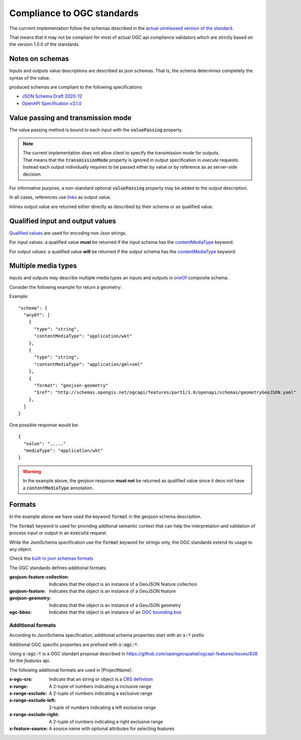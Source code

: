 Compliance to OGC standards
===========================

The currrent implementation follow the schemas described in the `actual unreleased version of the standard <https://github.com/opengeospatial/ogcapi-processes/tree/master>`_.

That means that it may not be compliant for most of actual OGC api compliance validators which
are strictly based on the version 1.0.0 of the standards.
     
Notes on schemas
----------------

Inputs and outputs value descriptions are described as json schemas. That is, the schema
determines completely the syntax of the value. 

produced schemas are compliant to the following specifications

* `JSON Schema Draft 2020-12 <https://json-schema.org/draft/2020-12/release-notes>`_
* `OpenAPI Specification v3.1.0 <https://github.com/OAI/OpenAPI-Specification>`_


Value passing and transmission mode
-----------------------------------

The value passing method is bound to each input with the :code:`valuePassing` property. 

.. note::
   | The current implementation does not allow client to specify the transmission mode for outputs.
   | That means that the :code:`transmissionMode` property is ignored in output specification in `execute` 
     requests.
   | Instead each output individually requires to be passed either by value or by reference as 
     as server-side decision. 

For informative purpose, a non-standard optional :code:`valuePassing` property may be added to the output description.

In all cases, references use `links <https://github.com/opengeospatial/ogcapi-processes/blob/master/openapi/schemas/common-core/link.yaml>`_ as output value.

Inlines output value are returned either directly as described by their schema or as qualified value.


.. _qualified_values:

Qualified input and output values
---------------------------------

`Qualified values <https://github.com/opengeospatial/ogcapi-processes/blob/master/openapi/schemas/processes-core/qualifiedInputValue.yaml>`_ are used for encoding non Json strings.

For input values: a qualified value **must** be returned if the input schema has the `contentMediaType <https://json-schema.org/understanding-json-schema/reference/non_json_data#contentmediatype>`_ keyword.

For output values: a qualified value **will** be returned if the output schema has the `contentMediaType <https://json-schema.org/understanding-json-schema/reference/non_json_data#contentmediatype>`_ keyword.


.. _media_types:

Multiple media types
--------------------

Inputs and outputs may describe multiple media types an inputs and outputs in `oneOf <https://json-schema.org/understanding-json-schema/reference/combining#oneOf>`_ composite schema.

Consider the following example for return a geometry:

Example::

    "schema": {
      "anyOf": [
        {
          "type": "string",
          "contentMediaType": "application/wkt"
        },
        {
          "type": "string",
          "contentMediaType": "application/gml+xml"
        },
        {
          "format": "geojson-geometry"
          "$ref": "http://schemas.opengis.net/ogcapi/features/part1/1.0/openapi/schemas/geometryGeoJSON.yaml"
        },
      ]
    }    
    
One possible response would be::
    
    {
      "value": "....."
      "mediaType": "application/wkt"
    }

.. warning::
    In the example above, the geojson response **must not** be returned as qualified value since it deos
    not have a :code:`contentMediaType` annotation.


Formats
-------

In the example above we have used the keyword :code:`format` in the geojson schema description.


The :code:`format` keyword is used for providing additonal semantic context that can help
the interpretation and validation of process input or output in an :code:`execute` request.

While the JsonSchema specification use the :code:`format` keyword for strings only, the OGC
standards extend its usage to any object.

Check the `built-in json schemas formats <https://json-schema.org/understanding-json-schema/reference/string#format>`_

The OGC standards defines additional formats:

:geojson-feature-collection: Indicates that the object is an instance of a GeoJSON feature collection
:geojson-feature: Indicates that the object is an instance of a GeoJSON feature
:geojson-geometry: Indicates that the object is an instance of a GeoJSON geometry 
:ogc-bbox: Indicates that the object is an instance of an `OGC bounding box <https://github.com/opengeospatial/ogcapi-processes/blob/master/openapi/schemas/processes-core/bbox.yaml>`_

.. _additional_formats:

Additional formats
^^^^^^^^^^^^^^^^^^

According to JsonSchema specification, additional schema
properties start with an :code:`x-*` prefix

Additional OGC specific properties are prefixed with :code:`x-ogc-*`.

Using :code:`x-ogc-*` is a OGC standart proposal described in https://github.com/opengeospatial/ogcapi-features/issues/838 for the `features` api.

The following additional formats are used in |ProjectName|:

:x-ogc-crs: Indicate that an string or object is a `CRS definition <https://github.com/opengeospatial/ogcapi-processes/blob/master/openapi/schemas/common-geodata/crs.yaml>`_
:x-range: A 2-tuple of numbers indicating a inclusive range
:x-range-exclude: A 2-tuple of numbers indicating a exclusive range
:x-range-exclude-left: 2-tuple of numbers indicating a left exclusive range
:x-range-exclude-right: A 2-tuple of numbers indicating a right exclusive range
:x-feature-source: A source name with optional attributes for selecting features
